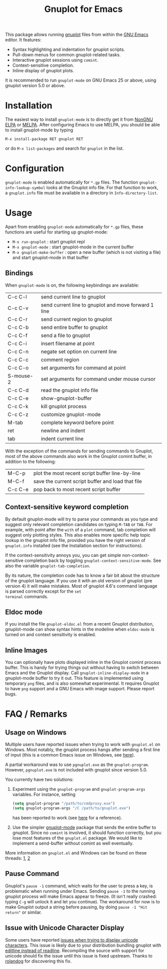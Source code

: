 #+TITLE: Gnuplot for Emacs

#+html: <a href="https://www.gnu.org/software/emacs/"><img alt="GNU Emacs" src="https://github.com/minad/corfu/blob/screenshots/emacs.svg?raw=true"/></a>
#+html: <a href="https://elpa.nongnu.org/nongnu/gnuplot.html"><img alt="NonGNU ELPA" src="https://elpa.nongnu.org/nongnu/gnuplot.svg"/></a>
#+html: <a href="https://elpa.nongnu.org/nongnu-devel/gnuplot.html"><img alt="NonGNU-devel ELPA" src="https://elpa.nongnu.org/nongnu-devel/gnuplot.svg"/></a>
#+html: <a href="https://melpa.org/#/gnuplot"><img alt="MELPA" src="https://melpa.org/packages/gnuplot-badge.svg"/></a>
#+html: <a href="https://stable.melpa.org/#/gnuplot"><img alt="MELPA Stable" src="https://stable.melpa.org/packages/gnuplot-badge.svg"/></a>

This package allows running [[http://www.gnuplot.info/][gnuplot]] files from within the [[https://www.gnu.org/software/emacs/][GNU Emacs]]
editor. It features:

- Syntax highlighting and indentation for gnuplot scripts.
- Pull-down menus for common gnuplot-related tasks.
- Interactive gnuplot sessions using =comint=.
- Context-sensitive completion.
- Inline display of gnuplot plots.

It is recommended to run =gnuplot-mode= on GNU Emacs 25 or above,
using gnuplot version 5.0 or above.

* Installation

The easiest way to install =gnuplot-mode= is to directly get it from [[https://elpa.nongnu.org/][NonGNU ELPA]]
or [[http://melpa.org][MELPA]]. After configuring Emacs to use MELPA, you should be able to install
gnuplot-mode by typing

: M-x install-package RET gnuplot RET

or do =M-x list-packages= and search for =gnuplot= in the list.

* Configuration

=gnuplot-mode= is enabled automatically for =*.gp= files. The function
=gnuplot-info-lookup-symbol= looks at the Gnuplot info file. For that function to
work, a =gnuplot.info= file must be available in a directory in
=Info-directory-list=.

* Usage

Apart from enabling =gnuplot-mode= automatically for =*.gp= files, these functions
are useful for starting up gnuplot-mode:

- =M-x run-gnuplot= : start gnuplot repl
- =M-x gnuplot-mode= : start gnuplot-mode in the current buffer
- =M-x gnuplot-make-buffer= : open a new buffer (which is not visiting
  a file) and start gnuplot-mode in that buffer

** Bindings

When =gnuplot-mode= is on, the following keybindings are available:

| C-c C-l   | send current line to gnuplot                         |
| C-c C-v   | send current line to gnuplot and move forward 1 line |
| C-c C-r   | send current region to gnuplot                       |
| C-c C-b   | send entire buffer to gnuplot                        |
| C-c C-f   | send a file to gnuplot                               |
| C-c C-i   | insert filename at point                             |
| C-c C-n   | negate set option on current line                    |
| C-c C-c   | comment region                                       |
| C-c C-o   | set arguments for command at point                   |
| S-mouse-2 | set arguments for command under mouse cursor         |
| C-c C-d   | read the gnuplot info file                           |
| C-c C-e   | show-gnuplot-buffer                                  |
| C-c C-k   | kill gnuplot process                                 |
| C-c C-z   | customize gnuplot-mode                               |
| M-tab     | complete keyword before point                        |
| ret       | newline and indent                                   |
| tab       | indent current line                                  |


With the exception of the commands for sending commands to Gnuplot,
most of the above commands also work in the Gnuplot comint buffer, in
addition to the following:

| M-C-p   | plot the most recent script buffer line-by-line   |
| M-C-f   | save the current script buffer and load that file |
| C-c C-e | pop back to most recent script buffer             |

** Context-sensitive keyword completion

By default gnuplot-mode will try to parse your commands as you type
and suggest only relevant completion candidates on typing =M-TAB= or
=TAB=. For example, with point after the =with= of a =plot= command,
tab completion will suggest only plotting styles. This also enables
more specific help topic lookup in the gnuplot info file, provided you
have the right version of =gnuplot.info= installed (see the
Installation section for instructions).

If the context-sensitivity annoys you, you can get simple
non-context-sensitive completion back by toggling
=gnuplot-context-sensitive-mode=. See also the variable
=gnuplot-tab-completion=.

By its nature, the completion code has to know a fair bit about the
structure of the gnuplot language. If you use it with an old version
of gnuplot (pre version 4) it will make mistakes. Most of gnuplot
4.6's command language is parsed correctly except for the =set
terminal= commands.

** Eldoc mode

If you install the file =gnuplot-eldoc.el= from a recent Gnuplot
distribution, gnuplot-mode can show syntax hints in the modeline when
~eldoc-mode~ is turned on and context sensitivity is enabled.

** Inline Images

You can optionally have plots displayed inline in the Gnuplot comint
process buffer. This is handy for trying things out without having to
switch between Emacs and the Gnuplot display. Call
=gnuplot-inline-display-mode= in a gnuplot-mode buffer to try it out. This
feature is implemented using temporary =png= files, and is also somewhat
experimental. It requires Gnuplot to have =png= support and a GNU Emacs
with image support. Please report bugs.



* FAQ / Remarks

** Usage on Windows

Multiple users have reported issues when trying to work with
=gnuplot.el= on Windows. Most notably, the gnuplot process hangs after
sending a first line of input (this is a common Emacs issue on
Windows, see [[https://www.gnu.org/software/emacs/manual/html_mono/efaq-w32.html#Sub_002dprocesses][here]]).

A partial workaround was to use =pgnuplot.exe= as the
=gnuplot-program=. However, =pgnuplot.exe= is not included with
gnuplot since version 5.0.

You currently have two solutions:

1. Experiment using the =gnuplot-program= and =gnuplot-program-args=
   variables. For instance, setting

   #+begin_src emacs-lisp
(setq gnuplot-program "/path/to/cmdproxy.exe")
(setq gnuplot-program-args "/C /path/to/gnuplot.exe")
   #+end_src

   has been reported to work (see [[https://github.com/emacs-gnuplot/gnuplot/pull/33/files][here]] for a reference).

2. Use the simpler [[https://github.com/mkmcc/gnuplot-mode][gnuplot-mode]] package that sends the entire buffer
   to gnuplot. Since no =comint= is involved, it should function
   correctly, but you lose most features of the =gnuplot.el= package.
   We would like to implement a send-buffer without comint as well
   eventually.

More information on =gnuplot.el= and Windows can be found on these threads: [[https://github.com/emacs-gnuplot/gnuplot/issues/15][1]], [[https://github.com/emacs-gnuplot/gnuplot/pull/33][2]]


** Pause Command

Gnuplot's =pause -1= command, which waits for the user to press a key,
is problematic when running under Emacs. Sending =pause -1= to the
running gnuplot process will make Emacs appear to freeze. (It isn't
really crashed: typing =C-g= will unlock it and let you continue). The
workaround for now is to make Gnuplot output a string before pausing,
by doing =pause -1 "Hit return"= or similar.

** Issue with Unicode Character Display

Some users have reported [[https://github.com/emacs-gnuplot/gnuplot/issues/39][issues when trying to display unicode characters]]. This issue is likely due to your distribution bundling gnuplot with [[https://unix.stackexchange.com/questions/496206/unicode-in-gnuplot-terminal/496245#496245][editline instead of readline]]. Recompiling the source with support for unicode should fix the issue until this issue is fixed upstream. Thanks to [[https://github.com/rolandog][rolandog]] for discovering this fix.
